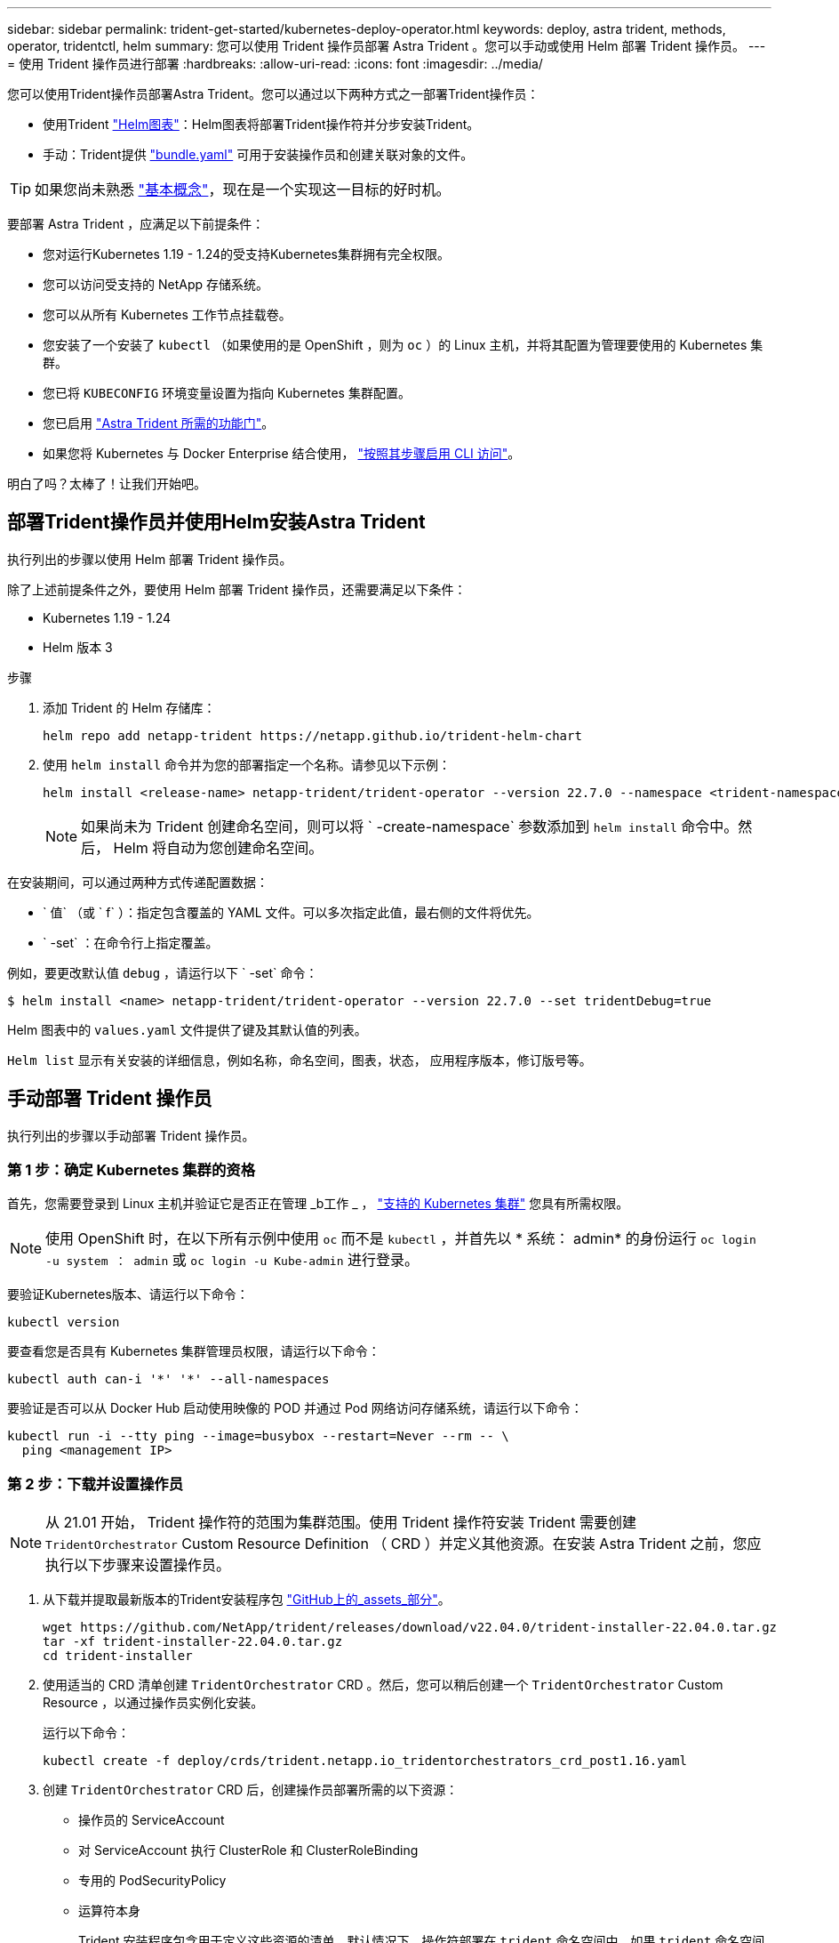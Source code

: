 ---
sidebar: sidebar 
permalink: trident-get-started/kubernetes-deploy-operator.html 
keywords: deploy, astra trident, methods, operator, tridentctl, helm 
summary: 您可以使用 Trident 操作员部署 Astra Trident 。您可以手动或使用 Helm 部署 Trident 操作员。 
---
= 使用 Trident 操作员进行部署
:hardbreaks:
:allow-uri-read: 
:icons: font
:imagesdir: ../media/


您可以使用Trident操作员部署Astra Trident。您可以通过以下两种方式之一部署Trident操作员：

* 使用Trident link:https://artifacthub.io/packages/helm/netapp-trident/trident-operator["Helm图表"^]：Helm图表将部署Trident操作符并分步安装Trident。
* 手动：Trident提供 link:https://github.com/NetApp/trident/blob/master/deploy/bundle.yaml["bundle.yaml"^] 可用于安装操作员和创建关联对象的文件。



TIP: 如果您尚未熟悉 link:../trident-concepts/intro.html["基本概念"^]，现在是一个实现这一目标的好时机。

要部署 Astra Trident ，应满足以下前提条件：

* 您对运行Kubernetes 1.19 - 1.24的受支持Kubernetes集群拥有完全权限。
* 您可以访问受支持的 NetApp 存储系统。
* 您可以从所有 Kubernetes 工作节点挂载卷。
* 您安装了一个安装了 `kubectl` （如果使用的是 OpenShift ，则为 `oc` ）的 Linux 主机，并将其配置为管理要使用的 Kubernetes 集群。
* 您已将 `KUBECONFIG` 环境变量设置为指向 Kubernetes 集群配置。
* 您已启用 link:requirements.html["Astra Trident 所需的功能门"^]。
* 如果您将 Kubernetes 与 Docker Enterprise 结合使用， https://docs.docker.com/ee/ucp/user-access/cli/["按照其步骤启用 CLI 访问"^]。


明白了吗？太棒了！让我们开始吧。



== 部署Trident操作员并使用Helm安装Astra Trident

执行列出的步骤以使用 Helm 部署 Trident 操作员。

除了上述前提条件之外，要使用 Helm 部署 Trident 操作员，还需要满足以下条件：

* Kubernetes 1.19 - 1.24
* Helm 版本 3


.步骤
. 添加 Trident 的 Helm 存储库：
+
[listing]
----
helm repo add netapp-trident https://netapp.github.io/trident-helm-chart
----
. 使用 `helm install` 命令并为您的部署指定一个名称。请参见以下示例：
+
[listing]
----
helm install <release-name> netapp-trident/trident-operator --version 22.7.0 --namespace <trident-namespace>
----
+

NOTE: 如果尚未为 Trident 创建命名空间，则可以将 ` -create-namespace` 参数添加到 `helm install` 命令中。然后， Helm 将自动为您创建命名空间。



在安装期间，可以通过两种方式传递配置数据：

* ` 值` （或 ` f` ）：指定包含覆盖的 YAML 文件。可以多次指定此值，最右侧的文件将优先。
* ` -set` ：在命令行上指定覆盖。


例如，要更改默认值 `debug` ，请运行以下 ` -set` 命令：

[listing]
----
$ helm install <name> netapp-trident/trident-operator --version 22.7.0 --set tridentDebug=true
----
Helm 图表中的 `values.yaml` 文件提供了键及其默认值的列表。

`Helm list` 显示有关安装的详细信息，例如名称，命名空间，图表，状态， 应用程序版本，修订版号等。



== 手动部署 Trident 操作员

执行列出的步骤以手动部署 Trident 操作员。



=== 第 1 步：确定 Kubernetes 集群的资格

首先，您需要登录到 Linux 主机并验证它是否正在管理 _b工作 _ ， link:requirements.html["支持的 Kubernetes 集群"^] 您具有所需权限。


NOTE: 使用 OpenShift 时，在以下所有示例中使用 `oc` 而不是 `kubectl` ，并首先以 * 系统： admin* 的身份运行 `oc login -u system ： admin` 或 `oc login -u Kube-admin` 进行登录。

要验证Kubernetes版本、请运行以下命令：

[listing]
----
kubectl version
----
要查看您是否具有 Kubernetes 集群管理员权限，请运行以下命令：

[listing]
----
kubectl auth can-i '*' '*' --all-namespaces
----
要验证是否可以从 Docker Hub 启动使用映像的 POD 并通过 Pod 网络访问存储系统，请运行以下命令：

[listing]
----
kubectl run -i --tty ping --image=busybox --restart=Never --rm -- \
  ping <management IP>
----


=== 第 2 步：下载并设置操作员


NOTE: 从 21.01 开始， Trident 操作符的范围为集群范围。使用 Trident 操作符安装 Trident 需要创建 `TridentOrchestrator` Custom Resource Definition （ CRD ）并定义其他资源。在安装 Astra Trident 之前，您应执行以下步骤来设置操作员。

. 从下载并提取最新版本的Trident安装程序包 link:https://github.com/NetApp/trident/releases/latest["GitHub上的_assets_部分"^]。
+
[listing]
----
wget https://github.com/NetApp/trident/releases/download/v22.04.0/trident-installer-22.04.0.tar.gz
tar -xf trident-installer-22.04.0.tar.gz
cd trident-installer
----
. 使用适当的 CRD 清单创建 `TridentOrchestrator` CRD 。然后，您可以稍后创建一个 `TridentOrchestrator` Custom Resource ，以通过操作员实例化安装。
+
运行以下命令：

+
[listing]
----
kubectl create -f deploy/crds/trident.netapp.io_tridentorchestrators_crd_post1.16.yaml
----
. 创建 `TridentOrchestrator` CRD 后，创建操作员部署所需的以下资源：
+
** 操作员的 ServiceAccount
** 对 ServiceAccount 执行 ClusterRole 和 ClusterRoleBinding
** 专用的 PodSecurityPolicy
** 运算符本身
+
Trident 安装程序包含用于定义这些资源的清单。默认情况下，操作符部署在 `trident` 命名空间中。如果 `trident` 命名空间不存在，请使用以下清单创建一个。

+
[listing]
----
$ kubectl apply -f deploy/namespace.yaml
----


. 要在非默认 `trident` 命名空间中部署运算符，您应更新 `serviceaccount.yaml` ， `clusterrolebinding.yaml` 和 `operator.yaml` 清单并生成您的 `bundle.yaml` 。
+
运行以下命令以更新 YAML 清单并使用 `kucstation.yaml` 生成您的 `bundle.yaml` ：

+
[listing]
----
kubectl kustomize deploy/ > deploy/bundle.yaml
----
+
运行以下命令以创建资源并部署操作员：

+
[listing]
----
kubectl create -f deploy/bundle.yaml
----
. 要在部署后验证操作员的状态，请执行以下操作：
+
[listing]
----
$ kubectl get deployment -n <operator-namespace>
NAME               READY   UP-TO-DATE   AVAILABLE   AGE
trident-operator   1/1     1            1           3m

$ kubectl get pods -n <operator-namespace>
NAME                              READY   STATUS             RESTARTS   AGE
trident-operator-54cb664d-lnjxh   1/1     Running            0          3m
----


操作员部署成功创建了一个在集群中的一个工作节点上运行的 POD 。


IMPORTANT: 在 Kubernetes 集群中只能有 * 一个操作符实例 * 。请勿创建 Trident 操作员的多个部署。



=== 第 3 步：创建 TridentOrchestrator 并安装 Trident

现在，您可以使用操作员安装 Astra Trident 了！这需要创建 `TridentOrchestrator` 。Trident 安装程序附带了用于创建 `TridentOrchestrator` 的示例定义。这将在 `trident` 命名空间中启动安装。

[listing]
----
$ kubectl create -f deploy/crds/tridentorchestrator_cr.yaml
tridentorchestrator.trident.netapp.io/trident created

$ kubectl describe torc trident
Name:        trident
Namespace:
Labels:      <none>
Annotations: <none>
API Version: trident.netapp.io/v1
Kind:        TridentOrchestrator
...
Spec:
  Debug:     true
  Namespace: trident
Status:
  Current Installation Params:
    IPv6:                      false
    Autosupport Hostname:
    Autosupport Image:         netapp/trident-autosupport:21.04
    Autosupport Proxy:
    Autosupport Serial Number:
    Debug:                     true
    Image Pull Secrets:
    Image Registry:
    k8sTimeout:           30
    Kubelet Dir:          /var/lib/kubelet
    Log Format:           text
    Silence Autosupport:  false
    Trident Image:        netapp/trident:21.04.0
  Message:                  Trident installed  Namespace:                trident
  Status:                   Installed
  Version:                  v21.04.0
Events:
    Type Reason Age From Message ---- ------ ---- ---- -------Normal
    Installing 74s trident-operator.netapp.io Installing Trident Normal
    Installed 67s trident-operator.netapp.io Trident installed
----
使用 Trident 操作符，您可以使用 `TridentOrchestrator` 规范中的属性自定义 Astra Trident 的安装方式。请参见 link:kubernetes-customize-deploy.html["自定义 Trident 部署"^]。

状态 `TridentOrchestrator` 指示安装是否成功，并显示已安装的 Trident 版本。

[cols="2"]
|===
| Status | Description 


| 安装 | 操作员正在使用此 `TridentOrchestrator` CR 安装 Astra Trident 。 


| 已安装 | Astra Trident 已成功安装。 


| 正在卸载 | 操作符正在卸载 Astra Trident ，因为 `sPec.uninstall=true` 。 


| 已卸载 | Astra Trident 已卸载。 


| 失败 | 操作员无法安装，修补，更新或卸载 Astra Trident ；操作员将自动尝试从此状态恢复。如果此状态仍然存在，则需要进行故障排除。 


| 正在更新 | 操作员正在更新现有安装。 


| error | 不使用 `TridentOrchestrator` 。另一个已存在。 
|===
在安装期间， `TridentOrchestrator` 的状态会从 `Installing` 更改为 `Installed` 。如果您观察到 `failed` 状态，并且操作员无法自行恢复，则应检查操作员的日志。请参见 link:../troubleshooting.html["故障排除"^] 部分。

您可以通过查看已创建的 Pod 来确认 Astra Trident 安装是否已完成：

[listing]
----
$ kubectl get pod -n trident
NAME                                READY   STATUS    RESTARTS   AGE
trident-csi-7d466bf5c7-v4cpw        5/5     Running   0           1m
trident-csi-mr6zc                   2/2     Running   0           1m
trident-csi-xrp7w                   2/2     Running   0           1m
trident-csi-zh2jt                   2/2     Running   0           1m
trident-operator-766f7b8658-ldzsv   1/1     Running   0           3m
----
您也可以使用 `tridentctl` 检查已安装的 Astra Trident 版本。

[listing]
----
$ ./tridentctl -n trident version
+----------------+----------------+
| SERVER VERSION | CLIENT VERSION |
+----------------+----------------+
| 21.04.0        | 21.04.0        |
+----------------+----------------+
----
现在，您可以继续创建后端。请参见 link:kubernetes-postdeployment.html["部署后任务"^]。


TIP: 有关在部署期间排除问题的信息，请参见 link:../troubleshooting.html["故障排除"^] 部分。
